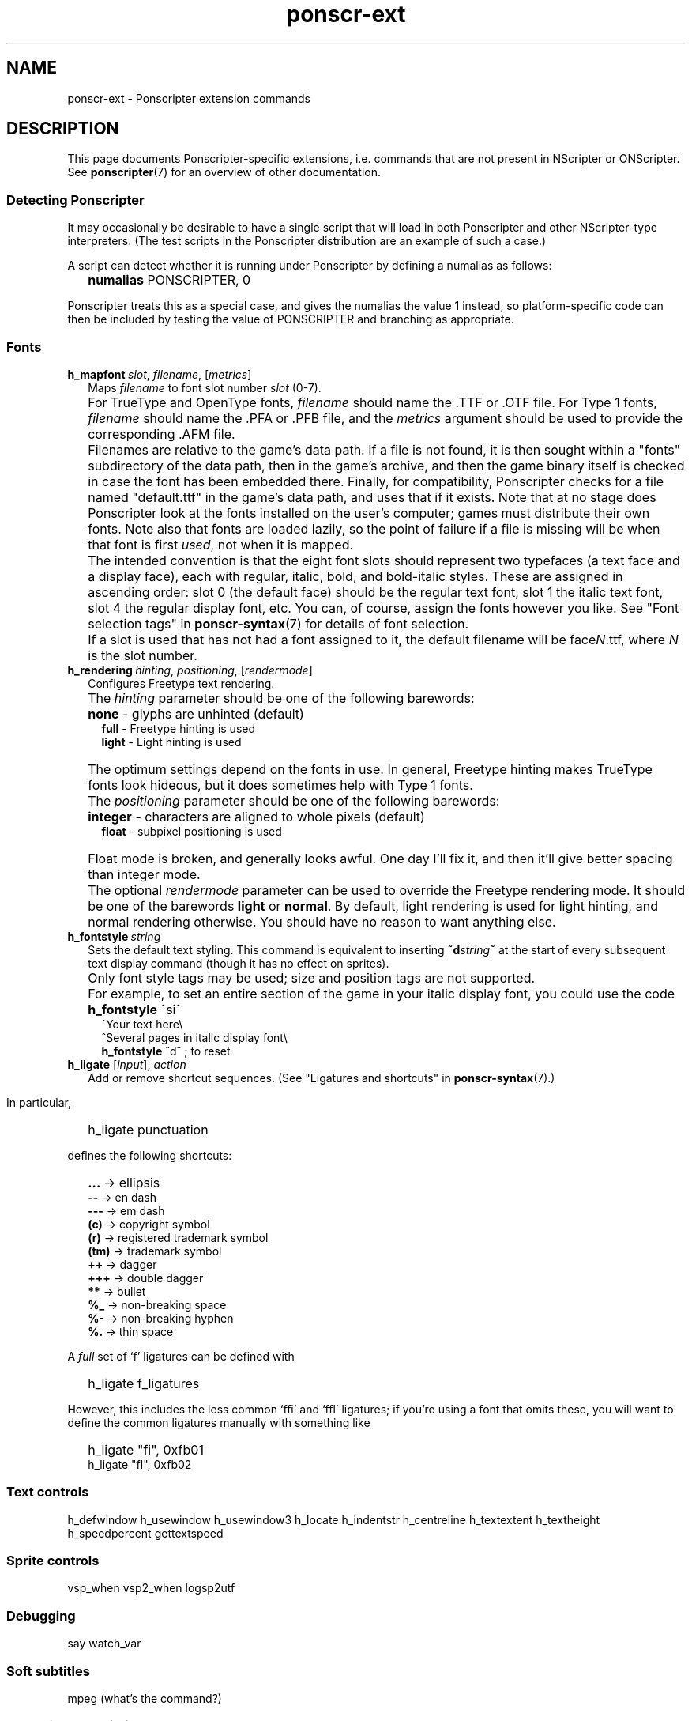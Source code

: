.TH ponscr-ext 7 2009-01-19 Ponscripter "Ponscripter manual"
.if n .ad l
.nh
.SH NAME
ponscr-ext \- Ponscripter extension commands
.
.SH DESCRIPTION
.
This page documents Ponscripter-specific extensions, i.e. commands
that are not present in NScripter or ONScripter.
.
See
.BR ponscripter (7)
for an overview of other documentation.
.
.SS Detecting Ponscripter
.
It may occasionally be desirable to have a single script that will
load in both Ponscripter and other NScripter-type interpreters.
.
(The test scripts in the Ponscripter distribution are an example of
such a case.)
.
.PP
A script can detect whether it is running under Ponscripter by
defining a numalias as follows:
.
.IP "" 2
.B numalias
PONSCRIPTER, 0
.PP
Ponscripter treats this as a special case, and gives the numalias the
value 1 instead, so platform-specific code can then be included by
testing the value of PONSCRIPTER and branching as appropriate.
.
.SS Fonts
.
.TP 2
.RI \fBh_mapfont \ slot ", " filename ", [" metrics "]"
.
Maps 
.I filename
to font slot number
.I slot
(0-7).
.
.IP "" 2
For TrueType and OpenType fonts,
.I filename
should name the .TTF or .OTF file.
.
For Type 1 fonts,
.I filename
should name the .PFA or .PFB file, and the
.I metrics
argument should be used to provide the corresponding .AFM file.
.
.IP "" 2
Filenames are relative to the game's data path.
.
If a file is not found, it is then sought within a "fonts"
subdirectory of the data path, then in the game's archive, and then
the game binary itself is checked in case the font has been embedded
there.
.
Finally, for compatibility, Ponscripter checks for a file named
"default.ttf" in the game's data path, and uses that if it exists.
.
Note that at no stage does Ponscripter look at the fonts installed on
the user's computer; games must distribute their own fonts.
.
Note also that fonts are loaded lazily, so the point of failure if a
file is missing will be when that font is first
.IR used ,
not when it is mapped.
.
.IP "" 2
The intended convention is that the eight font slots should represent
two typefaces (a text face and a display face), each with regular,
italic, bold, and bold-italic styles.
.
These are assigned in ascending order: slot 0 (the default face)
should be the regular text font, slot 1 the italic text font, slot 4
the regular display font, etc.
.
You can, of course, assign the fonts however you like.
.
See "Font selection tags" in
.BR ponscr-syntax (7)
for details of font selection.
.
.IP "" 2
If a slot is used that has not had a font assigned to it, the default
filename will be
.RI face N .ttf,
where
.I N
is the slot number.
.
.TP 2
.RI \fBh_rendering \ hinting ", " positioning ", [" rendermode "]"
Configures Freetype text rendering.
.
.IP "" 2
The
.I hinting
parameter should be one of the following barewords:
.IP "" 4
.B none
\- glyphs are unhinted (default)
.br
.B full
\- Freetype hinting is used
.br
.B light
\- Light hinting is used
.IP "" 2
The optimum settings depend on the fonts in use.
.
In general, Freetype hinting makes TrueType fonts look hideous, but it
does sometimes help with Type 1 fonts.
.
.IP "" 2
The
.I positioning
parameter should be one of the following barewords:
.IP "" 4
.B integer
\- characters are aligned to whole pixels (default)
.br
.B float
\- subpixel positioning is used
.IP "" 2
Float mode is broken, and generally looks awful.
.
One day I'll fix it, and then it'll give better spacing than integer
mode.
.
.IP "" 2
The optional
.I rendermode
parameter can be used to override the Freetype rendering mode.
.
It should be one of the barewords
.B light
or
.BR normal .
.
By default, light rendering is used for light hinting, and normal
rendering otherwise.
.
You should have no reason to want anything else.
.
.TP 2
.RI \fBh_fontstyle \ string
.
Sets the default text styling.
.
This command is equivalent to inserting
.BI ~d string ~
at the start of every subsequent text display command (though it has
no effect on sprites).
.
.IP "" 2
Only font style tags may be used; size and position tags are not
supported.
.
.IP "" 2
For example, to set an entire section of the game in your italic
display font, you could use the code
.
.IP "" 4
.B h_fontstyle
^si^
.br
^Your text here\e
.br
^Several pages in italic display font\e
.br
.B h_fontstyle
^d^  ; to reset
.
.TP 2
.RI "\fBh_ligate\fR [" input "], " action
Add or remove shortcut sequences.
.
(See "Ligatures and shortcuts" in
.BR ponscr-syntax (7).)
.
.IP "" 2


In particular,
.IP "" 2
h_ligate punctuation
.PP
defines the following shortcuts:
.IP "" 2
.BR ... \ \->
ellipsis
.br
.BR \-\-
\-> en dash
.br
.BR \-\-\-
\-> em dash
.br
.BR (c)
\-> copyright symbol
.br
.BR (r)
\-> registered trademark symbol
.br
.BR (tm)
\-> trademark symbol
.br
.BR ++
\-> dagger
.br
.BR +++
\-> double dagger
.br
.BR **
\-> bullet
.br
.BR %_
\-> non-breaking space
.br
.BR %\-
\-> non-breaking hyphen
.br
.BR %\. \ \->
thin space
.PP
A
.I full
set of `f' ligatures can be defined with
.IP "" 2
h_ligate f_ligatures
.PP
However, this includes the less common `ffi' and `ffl' ligatures; if
you're using a font that omits these, you will want to define the
common ligatures manually with something like
.IP "" 2
h_ligate \(dqfi\(dq, 0xfb01
.br
h_ligate \(dqfl\(dq, 0xfb02

.SS Text controls
.
h_defwindow
h_usewindow
h_usewindow3
h_locate
h_indentstr
h_centreline
h_textextent
h_textheight
h_speedpercent
gettextspeed
.
.SS Sprite controls
.
vsp_when
vsp2_when
logsp2utf
.
.SS Debugging
.
say
watch_var
.
.SS Soft subtitles
.
mpeg (what's the command?)
.
.SS Extensions to existing commands
.
movz
vsp
csp
amsp
msp
cell
.
.SH SEE ALSO
.
.BR ponscripter (7)
.
.\" Local variables:
.\" mode: outline-minor
.\" outline-regexp: "\\.S[HS]"
.\" End:
